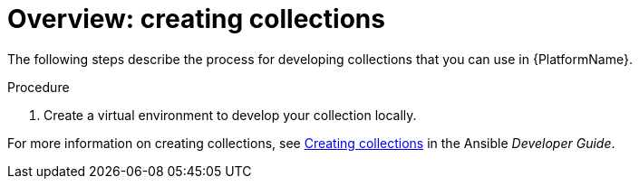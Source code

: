 [id="creating-collection-overview"]

= Overview: creating collections

[role="_abstract"]
The following steps describe the process for developing collections that you can use in {PlatformName}.

.Procedure

. Create a virtual environment to develop your collection locally.

For more information on creating collections, see link:https://docs.ansible.com/ansible/latest/dev_guide/developing_collections.html#creating-collections[Creating collections] in the Ansible _Developer Guide_.
